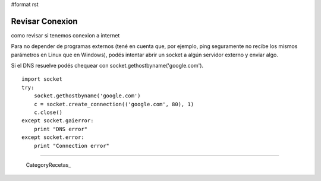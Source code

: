 #format rst

Revisar Conexion
================

como revisar si tenemos conexion a internet

Para no depender de programas externos (tené en cuenta que, por ejemplo, ping seguramente no recibe los mismos parámetros en Linux que en Windows), podés intentar abrir un socket a algún servidor externo y enviar algo.

Si el DNS resuelve podés chequear con socket.gethostbyname('google.com'). 

::

   import socket
   try:
       socket.gethostbyname('google.com')
       c = socket.create_connection(('google.com', 80), 1)
       c.close()
   except socket.gaierror:
       print "DNS error"
   except socket.error:
       print "Connection error"

-------------------------



  CategoryRecetas_

